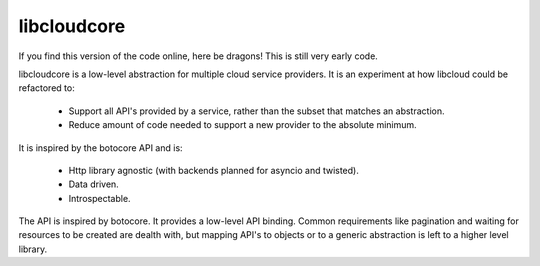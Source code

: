 libcloudcore
============

.. image:: http://codecov.io/github/Jc2k/libcloudcore/coverage.svg?branch=master :target: http://codecov.io/github/Jc2k/libcloudcore?branch=master

If you find this version of the code online, here be dragons! This is still
very early code.

libcloudcore is a low-level abstraction for multiple cloud service providers.
It is an experiment at how libcloud could be refactored to:

 * Support all API's provided by a service, rather than the subset that matches
   an abstraction.
 * Reduce amount of code needed to support a new provider to the absolute
   minimum.

It is inspired by the botocore API and is:

 * Http library agnostic (with backends planned for asyncio and twisted).
 * Data driven.
 * Introspectable.

The API is inspired by botocore. It provides a low-level API binding. Common
requirements like pagination and waiting for resources to be created are dealth
with, but mapping API's to objects or to a generic abstraction is left to a
higher level library.
